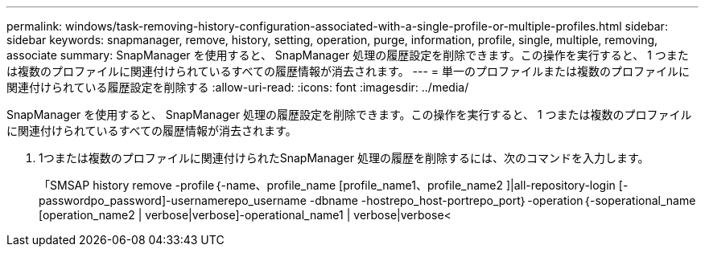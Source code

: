 ---
permalink: windows/task-removing-history-configuration-associated-with-a-single-profile-or-multiple-profiles.html 
sidebar: sidebar 
keywords: snapmanager, remove, history, setting, operation, purge, information, profile, single, multiple, removing, associate 
summary: SnapManager を使用すると、 SnapManager 処理の履歴設定を削除できます。この操作を実行すると、 1 つまたは複数のプロファイルに関連付けられているすべての履歴情報が消去されます。 
---
= 単一のプロファイルまたは複数のプロファイルに関連付けられている履歴設定を削除する
:allow-uri-read: 
:icons: font
:imagesdir: ../media/


[role="lead"]
SnapManager を使用すると、 SnapManager 処理の履歴設定を削除できます。この操作を実行すると、 1 つまたは複数のプロファイルに関連付けられているすべての履歴情報が消去されます。

. 1つまたは複数のプロファイルに関連付けられたSnapManager 処理の履歴を削除するには、次のコマンドを入力します。
+
「SMSAP history remove -profile｛-name、profile_name [profile_name1、profile_name2 ]|all-repository-login [-passwordpo_password]-usernamerepo_username -dbname -hostrepo_host-portrepo_port｝-operation｛-soperational_name [operation_name2 | verbose|verbose]-operational_name1 | verbose|verbose<


